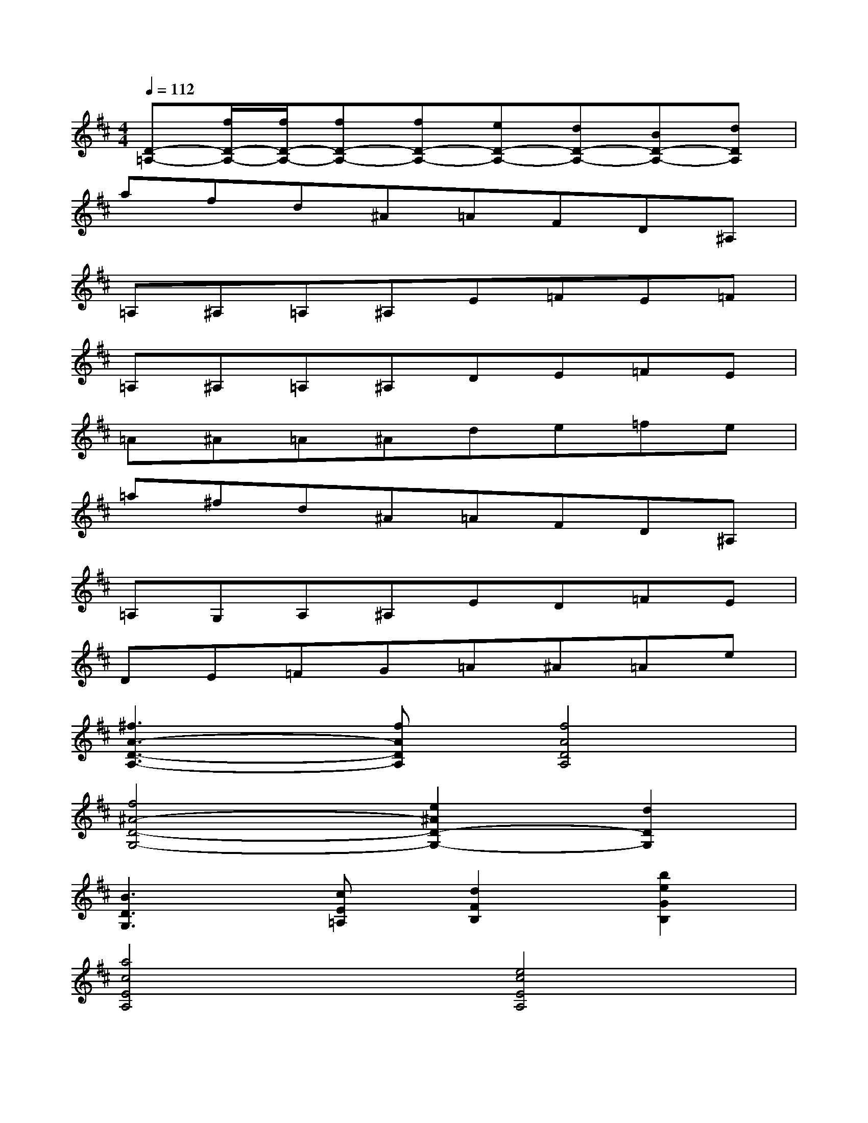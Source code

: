 X:1
T:
M:4/4
L:1/8
Q:1/4=112
K:D%2sharps
V:1
[D-=A,-][f/2D/2-A,/2-][f/2D/2-A,/2-][fD-A,-][fD-A,-][eD-A,-][dD-A,-][BD-A,-][dDA,]|
afd^A=AFD^A,|
=A,^A,=A,^A,E=FE=F|
=A,^A,=A,^A,DE=FE|
=A^A=A^Ade=fe|
=a^fd^A=AFD^A,|
=A,G,A,^A,ED=FE|
DE=FG=A^A=Ae|
[^f3A3-D3-A,3-][fADA,][f4A4D4A,4]|
[f4^A4-D4-G,4-][e2^A2D2-G,2-][d2D2G,2]|
[B3D3G,3][cE=A,][d2F2B,2][b2e2G2B,2]|
[a4c4E4A,4][e4c4E4A,4]|
[f3A3-D3-A,3-][fADA,][f4A4D4A,4]|
[f3^A3-D3-G,3-][e/2^A/2-D/2-G,/2-][f/2^A/2-D/2-G,/2-][e2^A2D2-G,2-][d2D2G,2]|
[B3D3G,3][cE=A,][d2F2B,2][b2e2G2B,2]|
[a4c4E4A,4][^a4c4E4^A,4]